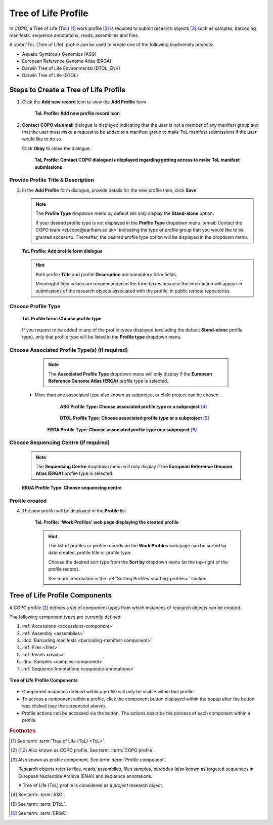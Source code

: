.. _tol-profile-walkthrough:

=======================
Tree of Life Profile
=======================

In COPO, a Tree of Life (ToL) [#f1]_ work profile [#f2]_  is required to submit research objects [#f3]_ such as
samples, barcoding manifests, sequence annotations, reads, assemblies and files.

A :abbr:`ToL (Tree of Life)` profile can be used to create one of the following biodiversity projects:

* Aquatic Symbiosis Genomics (ASG)
* European Reference Genome Atlas (ERGA)
* Darwin Tree of Life Environmental (DTOL_ENV)
* Darwin Tree of Life (DTOL)

.. raw:: html

   <br>

.. seealso::

  * :ref:`How to Update Profiles <profile-update>`
  * :ref:`How to Delete Profiles <profile_deletion>`
  * :ref:`How to Make Profiles (also known as Projects) Public <releasing-profiles>`
  * :ref:`Sharing Profiles <sharing-profiles>`
  * :ref:`Releasing Profiles (Studies) <releasing-profiles>`
  * :ref:`Sorting Profiles <sorting-profiles>`
  * :ref:`Profile Types Legend <profile-types-legend>`

.. raw:: html

   <hr>

.. _tol-profile-steps:

Steps to Create a Tree of Life Profile
---------------------------------------------

#. Click the |add-profile-button| **Add new record** icon to view the **Add Profile** form

    .. figure:: /assets/images/profile/profile_add_record_button_web_page.png
      :alt: Add new profile record button
      :align: center
      :target: https://github.com/collaborative-open-plant-omics/Documentation/blob/main/assets/images/profile/profile_add_record_button_web_page.png?raw=true
      :class: with-shadow with-border

      **ToL Profile: Add new profile record icon**

#. **Contact COPO via email** dialogue is displayed indicating that the user is not a member of any manifest group
   and that the user must make a request to be added to a manifest group to make ToL manifest submissions
   if the user would like to do so.

   Click **Okay** to close the dialogue.

    .. figure:: /assets/images/profile/profile_contact_copo_prompt_for_group_access.png
      :alt: Contact COPO dialogue
      :align: center
      :target: https://raw.githubusercontent.com/collaborative-open-plant-omics/Documentation/main/assets/images/profile/profile_contact_copo_prompt_for_group_access.png
      :class: with-shadow with-border
      :height: 400px

      **ToL Profile: Contact COPO dialogue is displayed regarding getting access to make ToL manifest
      submissions**

.. _tol-profile-steps-details:

Provide Profile Title & Description
~~~~~~~~~~~~~~~~~~~~~~~~~~~~~~~~~~~~

3. In the **Add Profile** form dialogue, provide details for the new profile then, click **Save**

   .. note::
      The **Profile Type** dropdown menu by default will only display the **Stand-alone** option.

      If your desired profile type is not displayed in the **Profile Type**  dropdown menu,
      :email:`Contact the COPO team <ei.copo@earlham.ac.uk>` indicating the type of profile group that you would
      like to be granted access to. Thereafter, the desired profile type option will be displayed in the dropdown menu.

   .. figure:: /assets/images/profile/profile_add_profile_form_profileType_tol1.png
      :alt: Add profile form
      :align: center
      :target: https://raw.githubusercontent.com/collaborative-open-plant-omics/Documentation/main/assets/images/profile/profile_add_profile_form_profileType_tol1.png
      :class: with-shadow with-border
      :height: 400px

      **ToL Profile: Add profile form dialogue**

   .. raw:: html

      <br>

   .. hint::

      Both profile **Title** and profile **Description** are mandatory form fields.

      Meaningful field values are recommended in the form boxes because the information will appear
      in submissions of the research objects associated with the profile, in public remote repositories.


Choose Profile Type
~~~~~~~~~~~~~~~~~~~~

   .. figure:: /assets/images/profile/profile_add_profile_form_profileType_tol2.png
      :alt: Choose profile type on add profile form
      :align: center
      :target: https://raw.githubusercontent.com/collaborative-open-plant-omics/Documentation/main/assets/images/profile/profile_add_profile_form_profileType_tol2.png
      :class: with-shadow with-border
      :height: 400px

      **ToL Profile form: Choose profile type**

   .. raw:: html

      <br>

   If you request to be added to any of the profile types displayed (excluding the default **Stand-alone** profile type),
   only that profile type will be listed in the **Profile type** dropdown menu.

   .. raw:: html

      <br>

Choose Associated Profile Type(s) (if required)
~~~~~~~~~~~~~~~~~~~~~~~~~~~~~~~~~~~~~~~~~~~~~~~~

      .. note::

         The **Associated Profile Type** dropdown menu will only display if the
         **European Reference Genome Atlas (ERGA)** profile type is selected.

    * More than one associated type also known as subproject or child project can be chosen.

        .. figure:: /assets/images/profile/profile_add_profile_form_associatedType1.png
          :alt: Choose associated profile type or subproject on add profile form
          :align: center
          :target: https://raw.githubusercontent.com/collaborative-open-plant-omics/Documentation/main/assets/images/profile/profile_add_profile_form_associatedType1.png
          :class: with-shadow with-border
          :height: 500px

          **ASG Profile Type: Choose associated profile type or a subproject** [#f4]_

        .. raw:: html

           <br>

        .. centered:: **OR**

        .. raw:: html

           <br>

        .. figure:: /assets/images/profile/profile_add_profile_form_associatedType2.png
          :alt: Choose associated profile type or subproject on add profile form
          :align: center
          :target: https://raw.githubusercontent.com/collaborative-open-plant-omics/Documentation/main/assets/images/profile/profile_add_profile_form_associatedType2.png
          :class: with-shadow with-border
          :height: 500px

          **DTOL Profile Type: Choose associated profile type or a subproject** [#f5]_

        .. raw:: html

           <br>

        .. centered:: **OR**

        .. raw:: html

           <br>

       .. figure:: /assets/images/profile/profile_add_profile_form_associatedType3.png
          :alt: Choose associated profile type or subproject on add profile form
          :align: center
          :target: https://raw.githubusercontent.com/collaborative-open-plant-omics/Documentation/main/assets/images/profile/profile_add_profile_form_associatedType3.png
          :class: with-shadow with-border
          :height: 500px

          **ERGA Profile Type: Choose associated profile type or a subproject** [#f6]_

          .. raw:: html

             <br>

Choose Sequencing Centre (if required)
~~~~~~~~~~~~~~~~~~~~~~~~~~~~~~~~~~~~~~~~

      .. note::

         The **Sequencing Centre** dropdown menu will only display if the
         **European Reference Genome Atlas (ERGA)** profile type is selected.


      .. figure:: /assets/images/profile/profile_add_profile_form_sequencingCentre.png
         :alt: Choose sequencing centre on add profile form
         :align: center
         :target: https://raw.githubusercontent.com/collaborative-open-plant-omics/Documentation/main/assets/images/profile/profile_add_profile_form_sequencingCentre.png
         :class: with-shadow with-border
         :height: 500px

         **ERGA Profile Type: Choose sequencing centre**

      .. raw:: html

         <br>

Profile created
~~~~~~~~~~~~~~~~

4. The new profile will be displayed in the **Profile** list

    .. figure:: /assets/images/profile/profile_tol_profile_created.png
      :alt: Tree of Life profile created
      :align: center
      :target: https://raw.githubusercontent.com/collaborative-open-plant-omics/Documentation/main/assets/images/profile/profile_tol_profile_created.png
      :class: with-shadow with-border

      **ToL Profile: 'Work Profiles' web page displaying the created profile**

    .. raw:: html

       <br>

    .. hint::

      The list of profiles or profile records on the **Work Profiles** web page can be sorted by date created, profile title or
      profile type.

      Choose the desired sort type from the **Sort by** dropdown menu (at the top-right of the profile record).

      See more information in the :ref:`Sorting Profiles <sorting-profiles>` section.

.. raw:: html

   <br>

.. seealso::

   * See :ref:`Steps to create Stand-alone profile <standalone-profile-walkthrough>` if you would like to make other
     submissions

.. raw:: html

   <hr>

.. _tol-profile-components:

Tree of Life Profile Components
----------------------------------

A COPO profile [#f2]_ defines a set of component types from which instances of research objects can be created.

The following component types are currently defined:

#. :ref:`Accessions <accessions-component>`
#. :ref:`Assembly <assemblies>`
#. :doc:`Barcoding manifests <barcoding-manifest-component>`
#. :ref:`Files <files>`
#. :ref:`Reads <reads>`
#. :doc:`Samples <samples-component>`
#. :ref:`Sequence Annotations <sequence-annotations>`

.. figure:: /assets/images/profile/profile_tol_profile_components.png
   :alt: Tree of Life profile components
   :align: center
   :height: 35ex
   :target: https://raw.githubusercontent.com/collaborative-open-plant-omics/Documentation/main/assets/images/profile/profile_tol_profile_components.png
   :class: with-shadow with-border

   **Tree of Life Profile Components**

* Component instances defined within a profile will only be visible within that profile.

* To access a component within a profile, click the component button displayed within the popup after the
  |profile-components-button| button was clicked (see the screenshot above).

* Profile actions can be accessed via the |profile-actions-button| button. The actions describe the process of each
  component within a profile.

.. raw:: html

   <hr>

.. rubric:: Footnotes

.. [#f1] See term: :term:`Tree of Life (ToL) <ToL>`.
.. [#f2] Also known as COPO profile. See term: :term:`COPO profile`.
.. [#f3] Also known as profile component. See term: :term:`Profile component`.

         Research objects refer to files, reads, assemblies, files samples,
         barcodes (also known as targeted sequences in European Nucleotide Archive (ENA)) and sequence annotations.

         A Tree of Life (ToL) profile is considered as a *project* research object.
.. [#f4] See term: :term:`ASG`.
.. [#f5] See term: :term:`DToL`.
.. [#f6] See term: :term:`ERGA`.

..
    Images declaration
..
.. |add-profile-button| image:: /assets/images/buttons/add_button.png
   :height: 4ex
   :class: no-scaled-link

.. |profile-actions-button| image:: /assets/images/buttons/profile_actions_button.png
   :height: 4ex
   :class: no-scaled-link

.. |profile-components-button| image:: /assets/images/buttons/profile_components_button.png
   :height: 4ex
   :class: no-scaled-link
